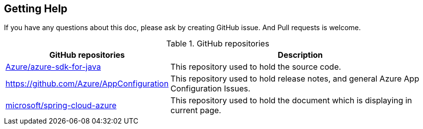 == Getting Help

If you have any questions about this doc, please ask by creating GitHub issue. And Pull requests is welcome.

.GitHub repositories
[%autowidth.stretch]
[cols="<30,<70", options="header"]
|===
|GitHub repositories | Description

|https://github.com/Azure/azure-sdk-for-java/tree/main/sdk/spring[Azure/azure-sdk-for-java]
|This repository used to hold the source code.

|https://github.com/Azure/AppConfiguration
|This repository used to hold release notes, and general Azure App Configuration Issues.

|https://github.com/microsoft/spring-cloud-azure/tree/docs/docs/src/main/asciidoc[microsoft/spring-cloud-azure]
|This repository used to hold the document which is displaying in current page.

|===